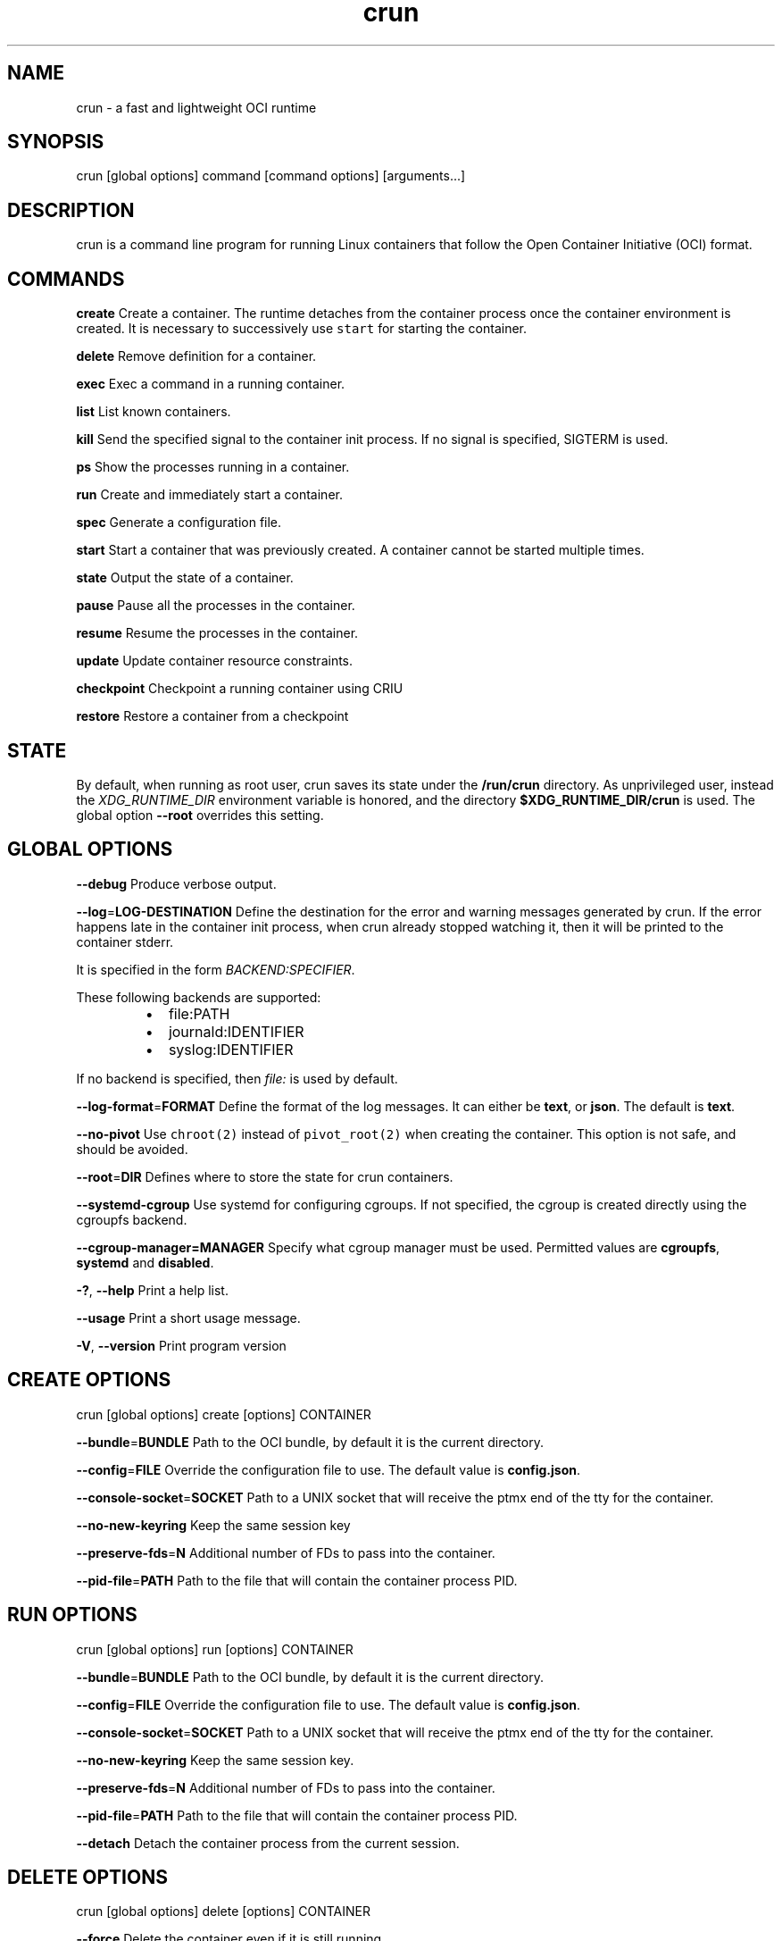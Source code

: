 .nh
.TH crun 1 "User Commands"

.SH NAME
.PP
crun \- a fast and lightweight OCI runtime


.SH SYNOPSIS
.PP
crun [global options] command [command options] [arguments...]


.SH DESCRIPTION
.PP
crun is a command line program for running Linux containers that
follow the Open Container Initiative (OCI) format.


.SH COMMANDS
.PP
\fBcreate\fP
Create a container.  The runtime detaches from the container process
once the container environment is created.  It is necessary to
successively use \fB\fCstart\fR for starting the container.

.PP
\fBdelete\fP
Remove definition for a container.

.PP
\fBexec\fP
Exec a command in a running container.

.PP
\fBlist\fP
List known containers.

.PP
\fBkill\fP
Send the specified signal to the container init process.  If no signal
is specified, SIGTERM is used.

.PP
\fBps\fP
Show the processes running in a container.

.PP
\fBrun\fP
Create and immediately start a container.

.PP
\fBspec\fP
Generate a configuration file.

.PP
\fBstart\fP
Start a container that was previously created.  A container cannot be
started multiple times.

.PP
\fBstate\fP
Output the state of a container.

.PP
\fBpause\fP
Pause all the processes in the container.

.PP
\fBresume\fP
Resume the processes in the container.

.PP
\fBupdate\fP
Update container resource constraints.

.PP
\fBcheckpoint\fP
Checkpoint a running container using CRIU

.PP
\fBrestore\fP
Restore a container from a checkpoint


.SH STATE
.PP
By default, when running as root user, crun saves its state under the
\fB/run/crun\fP directory.  As unprivileged user, instead the
\fIXDG\_RUNTIME\_DIR\fP environment variable is honored, and the directory
\fB$XDG\_RUNTIME\_DIR/crun\fP is used.  The global option \fB\-\-root\fP
overrides this setting.


.SH GLOBAL OPTIONS
.PP
\fB\-\-debug\fP
Produce verbose output.

.PP
\fB\-\-log\fP=\fBLOG\-DESTINATION\fP
Define the destination for the error and warning messages generated by
crun.
If the error happens late in the container init process, when crun
already stopped watching it, then it will be printed to the container
stderr.

.PP
It is specified in the form \fIBACKEND:SPECIFIER\fP\&.

.PP
These following backends are supported:

.RS
.IP \(bu 2
file:PATH
.IP \(bu 2
journald:IDENTIFIER
.IP \(bu 2
syslog:IDENTIFIER

.RE

.PP
If no backend is specified, then \fIfile:\fP is used by default.

.PP
\fB\-\-log\-format\fP=\fBFORMAT\fP
Define the format of the log messages.  It can either be \fBtext\fP, or
\fBjson\fP\&.  The default is \fBtext\fP\&.

.PP
\fB\-\-no\-pivot\fP
Use \fB\fCchroot(2)\fR instead of \fB\fCpivot\_root(2)\fR when creating the container.
This option is not safe, and should be avoided.

.PP
\fB\-\-root\fP=\fBDIR\fP
Defines where to store the state for crun containers.

.PP
\fB\-\-systemd\-cgroup\fP
Use systemd for configuring cgroups.  If not specified, the cgroup is
created directly using the cgroupfs backend.

.PP
\fB\-\-cgroup\-manager=MANAGER\fP
Specify what cgroup manager must be used.  Permitted values are \fBcgroupfs\fP,
\fBsystemd\fP and \fBdisabled\fP\&.

.PP
\fB\-?\fP, \fB\-\-help\fP
Print a help list.

.PP
\fB\-\-usage\fP
Print a short usage message.

.PP
\fB\-V\fP, \fB\-\-version\fP
Print program version

.SH CREATE OPTIONS
.PP
crun [global options] create [options] CONTAINER

.PP
\fB\-\-bundle\fP=\fBBUNDLE\fP
Path to the OCI bundle, by default it is the current directory.

.PP
\fB\-\-config\fP=\fBFILE\fP
Override the configuration file to use.  The default value is \fBconfig.json\fP\&.

.PP
\fB\-\-console\-socket\fP=\fBSOCKET\fP
Path to a UNIX socket that will receive the ptmx end of the tty for
the container.

.PP
\fB\-\-no\-new\-keyring\fP
Keep the same session key

.PP
\fB\-\-preserve\-fds\fP=\fBN\fP
Additional number of FDs to pass into the container.

.PP
\fB\-\-pid\-file\fP=\fBPATH\fP
Path to the file that will contain the container process PID.

.SH RUN OPTIONS
.PP
crun [global options] run [options] CONTAINER

.PP
\fB\-\-bundle\fP=\fBBUNDLE\fP
Path to the OCI bundle, by default it is the current directory.

.PP
\fB\-\-config\fP=\fBFILE\fP
Override the configuration file to use.  The default value is \fBconfig.json\fP\&.

.PP
\fB\-\-console\-socket\fP=\fBSOCKET\fP
Path to a UNIX socket that will receive the ptmx end of the tty for
the container.

.PP
\fB\-\-no\-new\-keyring\fP
Keep the same session key.

.PP
\fB\-\-preserve\-fds\fP=\fBN\fP
Additional number of FDs to pass into the container.

.PP
\fB\-\-pid\-file\fP=\fBPATH\fP
Path to the file that will contain the container process PID.

.PP
\fB\-\-detach\fP
Detach the container process from the current session.

.SH DELETE OPTIONS
.PP
crun [global options] delete [options] CONTAINER

.PP
\fB\-\-force\fP
Delete the container even if it is still running.

.PP
\fB\-\-regex\fP=\fBREGEX\fP
Delete all the containers that satisfy the specified regex.

.SH EXEC OPTIONS
.PP
crun [global options] exec [options] CONTAINER CMD

.PP
\fB\-\-apparmor\fP=\fBPROFILE\fP
Set the apparmor profile for the process.

.PP
\fB\-\-console\-socket\fP=\fBSOCKET\fP
Path to a UNIX socket that will receive the ptmx end of the tty for
the container.

.PP
\fB\-\-cwd\fP=\fBPATH\fP
Set the working directory for the process to PATH.

.PP
\fB\-\-cap\fP=\fBCAP\fP
Specify an additional capability to add to the process.

.PP
\fB\-\-detach\fP
Detach the container process from the current session.

.PP
\fB\-\-env\fP=\fBENV\fP
Specify an environment variable.

.PP
\fB\-\-no\-new\-privs\fP
Set the no new privileges value for the process.

.PP
\fB\-\-preserve\-fds\fP=\fBN\fP
Additional number of FDs to pass into the container.

.PP
\fB\-\-process\fP=\fBFILE\fP
Path to a file containing the process JSON configuration.

.PP
\fB\-\-process\-label\fP=\fBVALUE\fP
Set the asm process label for the process commonly used with selinux.

.PP
\fB\-\-pid\-file\fP=\fBPATH\fP
Path to the file that will contain the new process PID.

.PP
\fB\-t\fP \fB\-\-tty\fP
Allocate a pseudo TTY.

.PP
\fB\-u USERSPEC\fP \fB\-\-user\fP=\fBUSERSPEC\fP
Specify the user in the form UID[:GID].

.SH LIST OPTIONS
.PP
crun [global options] list [options]

.PP
\fB\-q\fP \fB\-\-quiet\fP
Show only the container ID.

.SH KILL OPTIONS
.PP
crun [global options] kill [options] CONTAINER SIGNAL

.PP
\fB\-\-all\fP
Kill all the processes in the container.

.PP
\fB\-\-regex\fP=\fBREGEX\fP
Kill all the containers that satisfy the specified regex.

.SH PS OPTIONS
.PP
crun [global options] ps [options]

.PP
\fB\-\-format=FORMAT\fP
Specify the output format.  It must be either \fB\fCtable\fR or \fB\fCjson\fR\&.
By default \fB\fCtable\fR is used.

.SH SPEC OPTIONS
.PP
crun [global options] spec [options]

.PP
\fB\-b DIR\fP \fB\-\-bundle\fP=\fBDIR\fP
Path to the root of the bundle dir (default ".").

.PP
\fB\-\-rootless\fP
Generate a config.json file that is usable by an unprivileged user.

.SH UPDATE OPTIONS
.PP
crun [global options] update [options] CONTAINER

.PP
\fB\-\-blkio\-weight\fP=\fBVALUE\fP
Specifies per cgroup weight.

.PP
\fB\-\-cpu\-period\fP=\fBVALUE\fP
CPU CFS period to be used for hardcapping.

.PP
\-\-cpu\-quota\fB=\fPVALUE**
CPU CFS hardcap limit.

.PP
\fB\-\-cpu\-rt\-period\fP=\fBVALUE\fP
CPU realtime period to be used for hardcapping.

.PP
\fB\-\-cpu\-rt\-runtime\fP=\fBVALUE\fP
CPU realtime hardcap limit.

.PP
\fB\-\-cpu\-share\fP=\fBVALUE\fP
CPU shares.

.PP
\fB\-\-cpuset\-cpus\fP=\fBVALUE\fP
CPU(s) to use.

.PP
\fB\-\-cpuset\-mems\fP=\fBVALUE\fP
Memory node(s) to use.

.PP
\fB\-\-kernel\-memory\fP=\fBVALUE\fP
Kernel memory limit.

.PP
\fB\-\-kernel\-memory\-tcp\fP=\fBVALUE\fP
Kernel memory limit for TCP buffer.

.PP
\fB\-\-memory\fP=\fBVALUE\fP
Memory limit.

.PP
\fB\-\-memory\-reservation\fP=\fBVALUE\fP
Memory reservation or soft\_limit.

.PP
\fB\-\-memory\-swap\fP=\fBVALUE\fP
Total memory usage.

.PP
\fB\-\-pids\-limit\fP=\fBVALUE\fP
Maximum number of pids allowed in the container.

.PP
\fB\-r\fP, \fB\-\-resources\fP=\fBFILE\fP
Path to the file containing the resources to update.

.SH CHECKPOINT OPTIONS
.PP
crun [global options] checkpoint [options] CONTAINER

.PP
\fB\-\-image\-path\fP=\fBDIR\fP
Path for saving CRIU image files

.PP
\fB\-\-work\-path\fP=\fBDIR\fP
Path for saving work files and logs

.PP
\fB\-\-leave\-running\fP
Leave the process running after checkpointing

.PP
\fB\-\-tcp\-established\fP
Allow open TCP connections

.PP
\fB\-\-ext\-unix\-sk\fP
Allow external UNIX sockets

.PP
\fB\-\-shell\-job\fP
Allow shell jobs

.SH RESTORE OPTIONS
.PP
crun [global options] restore [options] CONTAINER

.PP
\fB\-b DIR\fP \fB\-\-bundle\fP=\fBDIR\fP
Container bundle directory (default ".")

.PP
\fB\-\-image\-path\fP=\fBDIR\fP
Path for saving CRIU image files

.PP
\fB\-\-work\-path\fP=\fBDIR\fP
Path for saving work files and logs

.PP
\fB\-\-tcp\-established\fP
Allow open TCP connections

.PP
\fB\-\-ext\-unix\fP
Allow external UNIX sockets

.PP
\fB\-\-shell\-job\fP
Allow shell jobs

.PP
\fB\-\-detach\fP
Detach from the container's process

.PP
\fB\-\-pid\-file\fP=\fBFILE\fP
Where to write the PID of the container


.SH Extensions to OCI
.SH \fB\fCrun.oci.seccomp.receiver=PATH\fR
.PP
If the annotation \fB\fCrun.oci.seccomp.receiver=PATH\fR is specified, the
seccomp listener is sent to the UNIX socket listening on the specified
path.  It can also set with the \fB\fCRUN\_OCI\_SECCOMP\_RECEIVER\fR environment variable.
It is an experimental feature, and the annotation will be removed once
it is supported in the OCI runtime specs.  It must be an absolute path.

.SH \fB\fCrun.oci.seccomp.plugins=PATH\fR
.PP
If the annotation \fB\fCrun.oci.seccomp.plugins=PLUGIN1[:PLUGIN2]...\fR is specified, the
seccomp listener fd is handled through the specified plugins.  The
plugin must either be an absolute path or a file name that is looked
up by \fB\fCldopen(3)\fR\&.  More information on how the lookup is performed
are available on the \fB\fCld.so(8)\fR man page.

.SH \fB\fCrun.oci.seccomp\_fail\_unknown\_syscall=1\fR
.PP
If the annotation \fB\fCrun.oci.seccomp\_fail\_unknown\_syscall\fR is present, then crun
will fail when an unknown syscall is encountered in the seccomp configuration.

.SH \fB\fCrun.oci.seccomp\_bpf\_data=PATH\fR
.PP
If the annotation \fB\fCrun.oci.seccomp\_bpf\_data\fR is present, then crun
ignores the seccomp section in the OCI configuration file and use the specified data
as the raw data to the \fB\fCseccomp(SECCOMP\_SET\_MODE\_FILTER)\fR syscall.
The data must be encoded in base64.

.PP
It is an experimental feature, and the annotation will be removed once
it is supported in the OCI runtime specs.

.SH \fB\fCrun.oci.keep\_original\_groups=1\fR
.PP
If the annotation \fB\fCrun.oci.keep\_original\_groups\fR is present, then crun
will skip the \fB\fCsetgroups\fR syscall that is used to either set the
additional groups specified in the OCI configuration, or to reset the
list of additional groups if none is specified.

.SH \fB\fCrun.oci.systemd.force\_cgroup\_v1=/PATH\fR
.PP
If the annotation \fB\fCrun.oci.systemd.force\_cgroup\_v1=/PATH\fR is present, then crun
will override the specified mount point \fB\fC/PATH\fR with a cgroup v1 mount
made of a single hierarchy \fB\fCnone,name=systemd\fR\&.
It is useful to run on a cgroup v2 system containers using older
versions of systemd that lack support for cgroup v2.

.SH \fB\fCrun.oci.timens\_offset=ID SEC NSEC\fR
.PP
Specify the offset to be written to /proc/self/timens\_offsets when creating
a time namespace.

.SH \fB\fCrun.oci.systemd.subgroup=SUBGROUP\fR
.PP
Override the name for the systemd sub cgroup created under the systemd
scope, so the final cgroup will be like:

.PP
.RS

.nf
/sys/fs/cgroup/$PATH/$SUBGROUP

.fi
.RE

.PP
When it is set to the empty string, a sub cgroup is not created.

.PP
If not specified, it defaults to \fB\fCcontainer\fR on cgroup v2, and to \fB\fC""\fR
on cgroup v1.

.PP
e.g.

.PP
.RS

.nf
/sys/fs/cgroup//system.slice/foo\-352700.scope/container

.fi
.RE

.SH \fB\fCrun.oci.delegate\-cgroup=DELEGATED\-CGROUP\fR
.PP
If the \fB\fCrun.oci.systemd.subgroup\fR annotation is specified, yet another
sub\-cgroup is created and the container process is moved here.

.PP
.RS

.nf
/sys/fs/cgroup/$PATH/$SUBGROUP/$DELEGATED\-CGROUP

.fi
.RE

.PP
The runtime doesn't apply any limit to the \fB\fC$DELEGATED\-CGROUP\fR
sub\-cgroup, the runtime uses only \fB\fC$PATH/$SUBGROUP\fR\&.

.PP
The container payload fully manages \fB\fC$DELEGATE\-CGROUP\fR, the limits
applied to \fB\fC$PATH/$SUBGROUP\fR still applies to \fB\fC$DELEGATE\-CGROUP\fR\&.

.PP
Since cgroup delegation is not safe on cgroup v1, this option is
supported only on cgroup v2.

.SH \fB\fCrun.oci.hooks.stdout=FILE\fR
.PP
If the annotation \fB\fCrun.oci.hooks.stdout\fR is present, then crun
will open the specified file and use it as the stdout for the hook
processes.  The file is opened in append mode and it is created if it
doesn't already exist.

.SH \fB\fCrun.oci.hooks.stderr=FILE\fR
.PP
If the annotation \fB\fCrun.oci.hooks.stderr\fR is present, then crun
will open the specified file and use it as the stderr for the hook
processes.  The file is opened in append mode and it is created if it
doesn't already exist.

.SH \fB\fCrun.oci.handler=HANDLER\fR
.PP
It is an experimental feature.

.PP
If specified, run the specified handler for execing the container.
The only supported value is \fB\fCkrun\fR\&.  When \fB\fCkrun\fR is specified, the
\fB\fClibkrun.so\fR shared object is loaded and it is used to launch the
container using libkrun.

.SH tmpcopyup mount options
.PP
If the \fB\fCtmpcopyup\fR option is specified for a tmpfs, then the path that
is shadowed by the tmpfs mount is recursively copied up to the tmpfs
itself.

.SH Automatically create user namespace
.PP
When running as user different than root, an user namespace is
automatically created even if it is not specified in the config file.
The current user is mapped to the ID 0 in the container, and any
additional id specified in the files \fB\fC/etc/subuid\fR and \fB\fC/etc/subgid\fR
is automatically added starting with ID 1.

.SH Intermediate user namespace
.PP
If the configuration specifies a new user namespace made of a single
mapping to the root user, but either the UID or the GID are set as
nonzero then crun automatically creates another user namespace to map
the root user to the specified UID and GID.

.PP
It enables running unprivileged containers with UID and GID different
than zero, even when a single UID and GID are available, e.g. rootless
users on a system without newuidmap/newgidmap.


.SH CGROUP v2
.PP
If the cgroup configuration found is for cgroup v1, crun attempts a
conversion when running on a cgroup v2 system.

.PP
These are the OCI resources currently supported with cgroup v2 and how
they are converted when needed from the cgroup v1 configuration.

.SH Memory controller
.TS
allbox;
l l l l 
l l l l .
\fB\fCOCI (x)\fR	\fB\fCcgroup 2 value (y)\fR	\fB\fCconversion\fR	\fB\fCcomment\fR
limit	memory.max	y = x	swap	memory.swap.max	y = x \- memory\_limit	T{
the swap limit on cgroup v1 includes the memory usage too
T}
reservation	memory.low	y = x	
.TE

.SH PIDs controller
.TS
allbox;
l l l l 
l l l l .
\fB\fCOCI (x)\fR	\fB\fCcgroup 2 value (y)\fR	\fB\fCconversion\fR	\fB\fCcomment\fR
limit	pids.max	y = x	
.TE

.SH CPU controller
.TS
allbox;
l l l l 
l l l l .
\fB\fCOCI (x)\fR	\fB\fCcgroup 2 value (y)\fR	\fB\fCconversion\fR	\fB\fCcomment\fR
shares	cpu.weight	T{
y = (1 + ((x \- 2) * 9999) / 262142)
T}
	T{
convert from [2\-262144] to [1\-10000]
T}
period	cpu.max	y = x	T{
period and quota are written together
T}
quota	cpu.max	y = x	T{
period and quota are written together
T}

.TE

.SH blkio controller
.TS
allbox;
l l l l 
l l l l .
\fB\fCOCI (x)\fR	\fB\fCcgroup 2 value (y)\fR	\fB\fCconversion\fR	\fB\fCcomment\fR
weight	io.bfq.weight	y = x	weight\_device	io.bfq.weight	y = x	rbps	io.max	y=x	wbps	io.max	y=x	riops	io.max	y=x	wiops	io.max	y=x	
.TE

.SH cpuset controller
.TS
allbox;
l l l l 
l l l l .
\fB\fCOCI (x)\fR	\fB\fCcgroup 2 value (y)\fR	\fB\fCconversion\fR	\fB\fCcomment\fR
cpus	cpuset.cpus	y = x	mems	cpuset.mems	y = x	
.TE

.SH hugetlb controller
.TS
allbox;
l l l l 
l l l l .
\fB\fCOCI (x)\fR	\fB\fCcgroup 2 value (y)\fR	\fB\fCconversion\fR	\fB\fCcomment\fR
\&.limit\_\&in\_\&bytes	hugetlb.\&.max	y = x	
.TE
